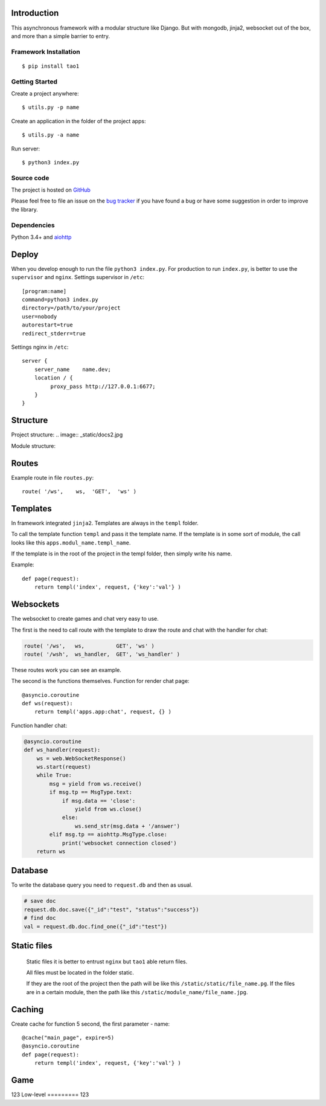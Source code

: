 

Introduction
============
This asynchronous framework with a modular structure like Django. But with mongodb, jinja2, websocket out of the box, and more than a simple barrier to entry.

Framework Installation
----------------------

::

   $ pip install tao1


Getting Started
---------------

Create a project anywhere::

   $ utils.py -p name

Create an application in the folder of the project apps::

   $ utils.py -a name
Run server::

   $ python3 index.py


Source code
-----------

The project is hosted on `GitHub <https://github.com/alikzao/tao1>`_

Please feel free to file an issue on the `bug tracker
<https://github.com/alikzao/tao1/issues>`_ if you have found a bug
or have some suggestion in order to improve the library.


Dependencies
------------
Python 3.4+ and `aiohttp <https://github.com/KeepSafe/aiohttp>`_



Deploy
======
When you develop enough to run the file ``python3 index.py``.
For production to run ``index.py``, is better to use the ``supervisor`` and ``nginx``.
Settings supervisor in ``/etc``::

   [program:name]
   command=python3 index.py
   directory=/path/to/your/project
   user=nobody
   autorestart=true
   redirect_stderr=true

Settings nginx in ``/etc``::

    server {
        server_name    name.dev;
        location / {
             proxy_pass http://127.0.0.1:6677;
        }
    }
Structure
=========
Project structure:
.. image:: _static/docs2.jpg

Module structure:

.. image:: _static/docs1.jpg

Routes
======
Example route in file ``routes.py``::

   route( '/ws',    ws,	 'GET',  'ws' )
Templates
=========
In framework integrated ``jinja2``. Templates are always in the ``templ`` folder.

To call the template function ``templ`` and pass it the template name. If the template is in some sort of module,
the call looks like this ``apps.modul_name.templ_name``.

If the template is in the root of the project in the templ folder, then simply write his name.

Example::

   def page(request):
       return templ('index', request, {'key':'val'} )

Websockets
==========
The websocket to create games and chat very easy to use.

The first is the need to call route with the template to draw the route and chat with the handler for chat:

.. code-block:: python

   route( '/ws',   ws,          GET', 'ws' )
   route( '/wsh',  ws_handler,  GET', 'ws_handler' )

These routes work you can see an example.

The second is the functions themselves.
Function for render chat page::

   @asyncio.coroutine
   def ws(request):
       return templ('apps.app:chat', request, {} )

Function handler chat:

.. code-block:: python

   @asyncio.coroutine
   def ws_handler(request):
       ws = web.WebSocketResponse()
       ws.start(request)
       while True:
           msg = yield from ws.receive()
           if msg.tp == MsgType.text:
               if msg.data == 'close':
                   yield from ws.close()
               else:
                   ws.send_str(msg.data + '/answer')
           elif msg.tp == aiohttp.MsgType.close:
               print('websocket connection closed')
       return ws


Database
========
To write the database query you need to ``request.db``
and then as usual.

.. code-block:: python

    # save doc
    request.db.doc.save({"_id":"test", "status":"success"})
    # find doc
    val = request.db.doc.find_one({"_id":"test"})


Static files
============
 Static files it is better to entrust ``nginx`` but ``tao1`` able return files.

 All files must be located in the folder static.

 If they are the root of the project then the path will be like this ``/static/static/file_name.pg``.
 If the files are in a certain module, then the path like this ``/static/module_name/file_name.jpg``.

Caching
=======
Create cache for function 5 second, the first parameter - name::

   @cache("main_page", expire=5)
   @asyncio.coroutine
   def page(request):
       return templ('index', request, {'key':'val'} )

Game
====
123
Low-level
=========
123





